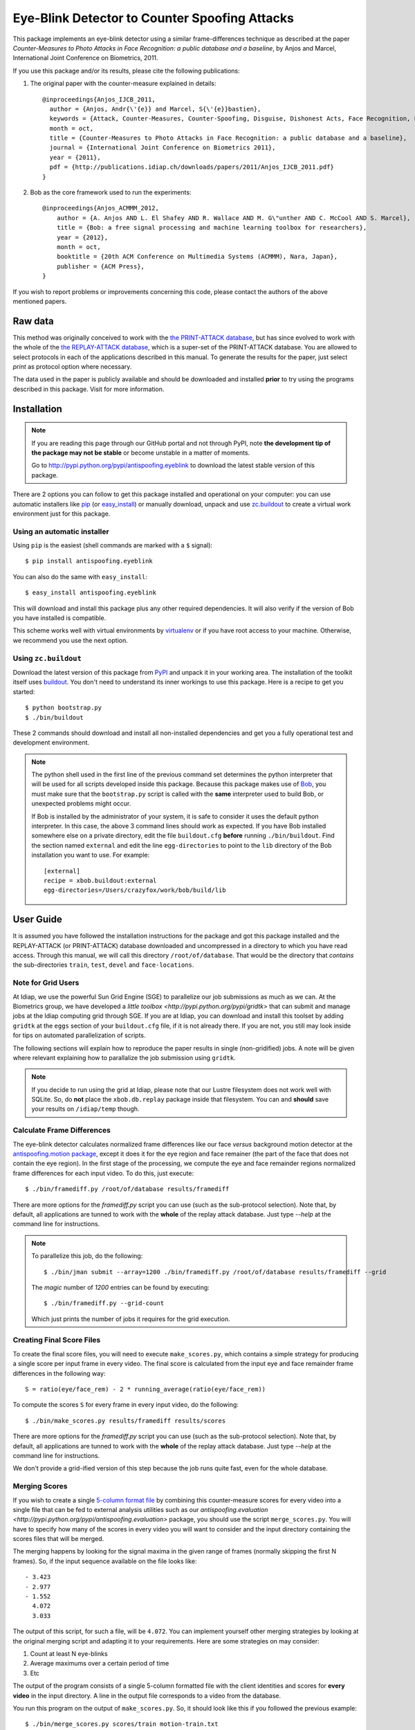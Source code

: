 ================================================
 Eye-Blink Detector to Counter Spoofing Attacks
================================================

This package implements an eye-blink detector using a similar frame-differences
technique as described at the paper `Counter-Measures to Photo
Attacks in Face Recognition: a public database and a baseline`, by Anjos and
Marcel, International Joint Conference on Biometrics, 2011.

If you use this package and/or its results, please cite the following
publications:

1. The original paper with the counter-measure explained in details::

    @inproceedings{Anjos_IJCB_2011,
      author = {Anjos, Andr{\'{e}} and Marcel, S{\'{e}}bastien},
      keywords = {Attack, Counter-Measures, Counter-Spoofing, Disguise, Dishonest Acts, Face Recognition, Face Verification, Forgery, Liveness Detection, Replay, Spoofing, Trick},
      month = oct,
      title = {Counter-Measures to Photo Attacks in Face Recognition: a public database and a baseline},
      journal = {International Joint Conference on Biometrics 2011},
      year = {2011},
      pdf = {http://publications.idiap.ch/downloads/papers/2011/Anjos_IJCB_2011.pdf}
    }

2. Bob as the core framework used to run the experiments::

    @inproceedings{Anjos_ACMMM_2012,
        author = {A. Anjos AND L. El Shafey AND R. Wallace AND M. G\"unther AND C. McCool AND S. Marcel},
        title = {Bob: a free signal processing and machine learning toolbox for researchers},
        year = {2012},
        month = oct,
        booktitle = {20th ACM Conference on Multimedia Systems (ACMMM), Nara, Japan},
        publisher = {ACM Press},
    }

If you wish to report problems or improvements concerning this code, please
contact the authors of the above mentioned papers.

Raw data
--------

This method was originally conceived to work with the `the PRINT-ATTACK
database <https://www.idiap.ch/dataset/printattack>`_, but has since evolved to
work with the whole of the `the REPLAY-ATTACK database
<https://www.idiap.ch/dataset/replayattack>`_, which is a super-set of the
PRINT-ATTACK database. You are allowed to select protocols in each of the
applications described in this manual. To generate the results for the paper,
just select `print` as protocol option where necessary.

The data used in the paper is publicly available and should be downloaded and
installed **prior** to try using the programs described in this package. Visit
for more information.

Installation
------------

.. note:: 

  If you are reading this page through our GitHub portal and not through PyPI,
  note **the development tip of the package may not be stable** or become
  unstable in a matter of moments.

  Go to `http://pypi.python.org/pypi/antispoofing.eyeblink
  <http://pypi.python.org/pypi/antispoofing.eyeblink>`_ to download the latest
  stable version of this package.

There are 2 options you can follow to get this package installed and
operational on your computer: you can use automatic installers like `pip
<http://pypi.python.org/pypi/pip/>`_ (or `easy_install
<http://pypi.python.org/pypi/setuptools>`_) or manually download, unpack and
use `zc.buildout <http://pypi.python.org/pypi/zc.buildout>`_ to create a
virtual work environment just for this package.

Using an automatic installer
============================

Using ``pip`` is the easiest (shell commands are marked with a ``$`` signal)::

  $ pip install antispoofing.eyeblink

You can also do the same with ``easy_install``::

  $ easy_install antispoofing.eyeblink

This will download and install this package plus any other required
dependencies. It will also verify if the version of Bob you have installed
is compatible.

This scheme works well with virtual environments by `virtualenv
<http://pypi.python.org/pypi/virtualenv>`_ or if you have root access to your
machine. Otherwise, we recommend you use the next option.

Using ``zc.buildout``
=====================

Download the latest version of this package from `PyPI
<http://pypi.python.org/pypi/antispoofing.eyeblink>`_ and unpack it in your
working area. The installation of the toolkit itself uses `buildout
<http://www.buildout.org/>`_. You don't need to understand its inner workings
to use this package. Here is a recipe to get you started::
  
  $ python bootstrap.py 
  $ ./bin/buildout

These 2 commands should download and install all non-installed dependencies and
get you a fully operational test and development environment.

.. note::

  The python shell used in the first line of the previous command set
  determines the python interpreter that will be used for all scripts developed
  inside this package. Because this package makes use of `Bob
  <http://idiap.github.com/bob>`_, you must make sure that the ``bootstrap.py``
  script is called with the **same** interpreter used to build Bob, or
  unexpected problems might occur.

  If Bob is installed by the administrator of your system, it is safe to
  consider it uses the default python interpreter. In this case, the above 3
  command lines should work as expected. If you have Bob installed somewhere
  else on a private directory, edit the file ``buildout.cfg`` **before**
  running ``./bin/buildout``. Find the section named ``external`` and edit the
  line ``egg-directories`` to point to the ``lib`` directory of the Bob
  installation you want to use. For example::

    [external]
    recipe = xbob.buildout:external
    egg-directories=/Users/crazyfox/work/bob/build/lib

User Guide
----------

It is assumed you have followed the installation instructions for the package
and got this package installed and the REPLAY-ATTACK (or PRINT-ATTACK) database
downloaded and uncompressed in a directory to which you have read access.
Through this manual, we will call this directory ``/root/of/database``. That
would be the directory that *contains* the sub-directories ``train``, ``test``,
``devel`` and ``face-locations``.

Note for Grid Users
===================

At Idiap, we use the powerful Sun Grid Engine (SGE) to parallelize our job
submissions as much as we can. At the Biometrics group, we have developed a
`little toolbox <http://pypi.python.org/pypi/gridtk>` that can submit and
manage jobs at the Idiap computing grid through SGE.  If you are at Idiap, you
can download and install this toolset by adding ``gridtk`` at the ``eggs``
section of your ``buildout.cfg`` file, if it is not already there. If you are
not, you still may look inside for tips on automated parallelization of
scripts.

The following sections will explain how to reproduce the paper results in
single (non-gridified) jobs. A note will be given where relevant explaining how
to parallalize the job submission using ``gridtk``.

.. note::

  If you decide to run using the grid at Idiap, please note that our Lustre
  filesystem does not work well with SQLite. So, do **not** place the
  ``xbob.db.replay`` package inside that filesystem. You can and **should**
  save your results on ``/idiap/temp`` though.

Calculate Frame Differences
===========================

The eye-blink detector calculates normalized frame differences like our face
*versus* background motion detector at the `antispoofing.motion package
<http://pypi.python.org/pypi/antispoofing.motion>`_, except it does it for
the eye region and face remainer (the part of the face that does not contain
the eye region). In the first stage of the processing, we compute the eye
and face remainder regions normalized frame differences for each input video.
To do this, just execute::

  $ ./bin/framediff.py /root/of/database results/framediff

There are more options for the `framediff.py` script you can use (such as the
sub-protocol selection). Note that, by default, all applications are tunned to
work with the **whole** of the replay attack database. Just type `--help` at
the command line for instructions.

.. note::

  To parallelize this job, do the following::

    $ ./bin/jman submit --array=1200 ./bin/framediff.py /root/of/database results/framediff --grid

  The `magic` number of `1200` entries can be found by executing::

    $ ./bin/framediff.py --grid-count

  Which just prints the number of jobs it requires for the grid execution.

Creating Final Score Files
==========================

To create the final score files, you will need to execute ``make_scores.py``,
which contains a simple strategy for producing a single score per input frame
in every video. The final score is calculated from the input eye and face
remainder frame differences in the following way::

  S = ratio(eye/face_rem) - 2 * running_average(ratio(eye/face_rem))

To compute the scores ``S`` for every frame in every input video, do the
following::

  $ ./bin/make_scores.py results/framediff results/scores

There are more options for the `framediff.py` script you can use (such as the
sub-protocol selection). Note that, by default, all applications are tunned to
work with the **whole** of the replay attack database. Just type `--help` at
the command line for instructions.

We don't provide a grid-ified version of this step because the job runs quite
fast, even for the whole database.

Merging Scores
==============

If you wish to create a single `5-column format file
<http://www.idiap.ch/software/bob/docs/nightlies/last/bob/sphinx/html/measure/index.html?highlight=five_col#bob.measure.load.five_column>`_
by combining this counter-measure scores for every video into a single file
that can be fed to external analysis utilities such as our
`antispoofing.evaluation <http://pypi.python.org/pypi/antispoofing.evaluation>`
package, you should use the script ``merge_scores.py``. You will have to
specify how many of the scores in every video you will want to consider and the
input directory containing the scores files that will be merged.

The merging happens by looking for the signal maxima in the given range of
frames (normally skipping the first N frames). So, if the input sequence
available on the file looks like::

  - 3.423
  - 2.977
  - 1.552
    4.072
    3.033

The output of this script, for such a file, will be ``4.072``. You can
implement yourself other merging strategies by looking at the original merging
script and adapting it to your requirements. Here are some strategies on may
consider:

1. Count at least N eye-blinks
2. Average maximums over a certain period of time
3. Etc

The output of the program consists of a single 5-column formatted file with the
client identities and scores for **every video** in the input directory. A line
in the output file corresponds to a video from the database. 

You run this program on the output of ``make_scores.py``. So, it should look
like this if you followed the previous example::

  $ ./bin/merge_scores.py scores/train motion-train.txt
  $ ./bin/merge_scores.py scores/devel motion-devel.txt
  $ ./bin/merge_scores.py socres/test motion-test.txt

The above commandline examples will generate 3 files containing the training,
development and test scores, accumulated over each video in the respective
subsets, for input scores in the given input directory.

Problems
--------

In case of problems, please contact any of the authors of the paper.
